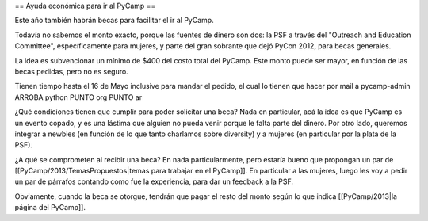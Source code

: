 == Ayuda económica para ir al PyCamp ==

Este año también habrán becas para facilitar el ir al PyCamp.

Todavía no sabemos el monto exacto, porque las fuentes de dinero son dos: la PSF a través del "Outreach and Education Committee", específicamente para mujeres, y parte del gran sobrante que dejó PyCon 2012, para becas generales.

La idea es subvencionar un mínimo de $400 del costo total del PyCamp. Este monto puede ser mayor, en función de las becas pedidas, pero no es seguro.

Tienen tiempo hasta el 16 de Mayo inclusive para mandar el pedido, el cual lo tienen que hacer por mail a  pycamp-admin ARROBA python PUNTO org PUNTO ar

¿Qué condiciones tienen que cumplir para poder solicitar una beca? Nada en particular, acá la idea es que PyCamp es un evento copado, y es una lástima que alguien no pueda venir porque le falta parte del dinero. Por otro lado, queremos integrar a newbies (en función de lo que tanto charlamos sobre diversity) y a mujeres (en particular por la plata de la PSF).

¿A qué se comprometen al recibir una beca? En nada particularmente, pero estaría bueno que propongan un par de [[PyCamp/2013/TemasPropuestos|temas para trabajar en el PyCamp]]. En particular a las mujeres, luego les voy a pedir un par de párrafos contando como fue la experiencia, para dar un feedback a la PSF.

Obviamente, cuando la beca se otorgue, tendrán que pagar el resto del monto según lo que indica [[PyCamp/2013|la página del PyCamp]].
